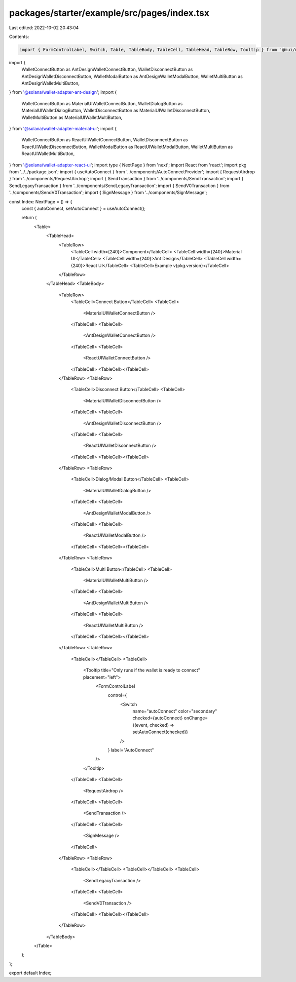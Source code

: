 packages/starter/example/src/pages/index.tsx
============================================

Last edited: 2022-10-02 20:43:04

Contents:

.. code-block:: tsx

    import { FormControlLabel, Switch, Table, TableBody, TableCell, TableHead, TableRow, Tooltip } from '@mui/material';
import {
    WalletConnectButton as AntDesignWalletConnectButton,
    WalletDisconnectButton as AntDesignWalletDisconnectButton,
    WalletModalButton as AntDesignWalletModalButton,
    WalletMultiButton as AntDesignWalletMultiButton,
} from '@solana/wallet-adapter-ant-design';
import {
    WalletConnectButton as MaterialUIWalletConnectButton,
    WalletDialogButton as MaterialUIWalletDialogButton,
    WalletDisconnectButton as MaterialUIWalletDisconnectButton,
    WalletMultiButton as MaterialUIWalletMultiButton,
} from '@solana/wallet-adapter-material-ui';
import {
    WalletConnectButton as ReactUIWalletConnectButton,
    WalletDisconnectButton as ReactUIWalletDisconnectButton,
    WalletModalButton as ReactUIWalletModalButton,
    WalletMultiButton as ReactUIWalletMultiButton,
} from '@solana/wallet-adapter-react-ui';
import type { NextPage } from 'next';
import React from 'react';
import pkg from '../../package.json';
import { useAutoConnect } from '../components/AutoConnectProvider';
import { RequestAirdrop } from '../components/RequestAirdrop';
import { SendTransaction } from '../components/SendTransaction';
import { SendLegacyTransaction } from '../components/SendLegacyTransaction';
import { SendV0Transaction } from '../components/SendV0Transaction';
import { SignMessage } from '../components/SignMessage';

const Index: NextPage = () => {
    const { autoConnect, setAutoConnect } = useAutoConnect();

    return (
        <Table>
            <TableHead>
                <TableRow>
                    <TableCell width={240}>Component</TableCell>
                    <TableCell width={240}>Material UI</TableCell>
                    <TableCell width={240}>Ant Design</TableCell>
                    <TableCell width={240}>React UI</TableCell>
                    <TableCell>Example v{pkg.version}</TableCell>
                </TableRow>
            </TableHead>
            <TableBody>
                <TableRow>
                    <TableCell>Connect Button</TableCell>
                    <TableCell>
                        <MaterialUIWalletConnectButton />
                    </TableCell>
                    <TableCell>
                        <AntDesignWalletConnectButton />
                    </TableCell>
                    <TableCell>
                        <ReactUIWalletConnectButton />
                    </TableCell>
                    <TableCell></TableCell>
                </TableRow>
                <TableRow>
                    <TableCell>Disconnect Button</TableCell>
                    <TableCell>
                        <MaterialUIWalletDisconnectButton />
                    </TableCell>
                    <TableCell>
                        <AntDesignWalletDisconnectButton />
                    </TableCell>
                    <TableCell>
                        <ReactUIWalletDisconnectButton />
                    </TableCell>
                    <TableCell></TableCell>
                </TableRow>
                <TableRow>
                    <TableCell>Dialog/Modal Button</TableCell>
                    <TableCell>
                        <MaterialUIWalletDialogButton />
                    </TableCell>
                    <TableCell>
                        <AntDesignWalletModalButton />
                    </TableCell>
                    <TableCell>
                        <ReactUIWalletModalButton />
                    </TableCell>
                    <TableCell></TableCell>
                </TableRow>
                <TableRow>
                    <TableCell>Multi Button</TableCell>
                    <TableCell>
                        <MaterialUIWalletMultiButton />
                    </TableCell>
                    <TableCell>
                        <AntDesignWalletMultiButton />
                    </TableCell>
                    <TableCell>
                        <ReactUIWalletMultiButton />
                    </TableCell>
                    <TableCell></TableCell>
                </TableRow>
                <TableRow>
                    <TableCell></TableCell>
                    <TableCell>
                        <Tooltip title="Only runs if the wallet is ready to connect" placement="left">
                            <FormControlLabel
                                control={
                                    <Switch
                                        name="autoConnect"
                                        color="secondary"
                                        checked={autoConnect}
                                        onChange={(event, checked) => setAutoConnect(checked)}
                                    />
                                }
                                label="AutoConnect"
                            />
                        </Tooltip>
                    </TableCell>
                    <TableCell>
                        <RequestAirdrop />
                    </TableCell>
                    <TableCell>
                        <SendTransaction />
                    </TableCell>
                    <TableCell>
                        <SignMessage />
                    </TableCell>
                </TableRow>
                <TableRow>
                    <TableCell></TableCell>
                    <TableCell></TableCell>
                    <TableCell>
                        <SendLegacyTransaction />
                    </TableCell>
                    <TableCell>
                        <SendV0Transaction />
                    </TableCell>
                    <TableCell></TableCell>
                </TableRow>
            </TableBody>
        </Table>
    );
};

export default Index;



